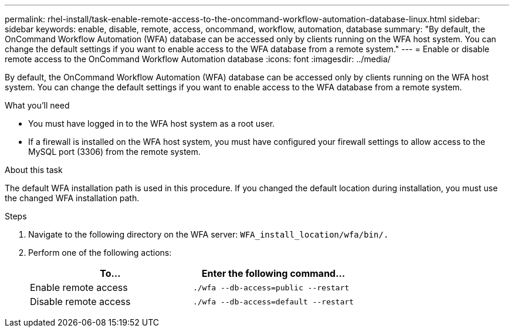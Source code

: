 ---
permalink: rhel-install/task-enable-remote-access-to-the-oncommand-workflow-automation-database-linux.html
sidebar: sidebar
keywords: enable, disable, remote, access, oncommand, workflow, automation, database
summary: "By default, the OnCommand Workflow Automation (WFA) database can be accessed only by clients running on the WFA host system. You can change the default settings if you want to enable access to the WFA database from a remote system."
---
= Enable or disable remote access to the OnCommand Workflow Automation database
:icons: font
:imagesdir: ../media/

[.lead]
By default, the OnCommand Workflow Automation (WFA) database can be accessed only by clients running on the WFA host system. You can change the default settings if you want to enable access to the WFA database from a remote system.

.What you'll need

* You must have logged in to the WFA host system as a root user.
* If a firewall is installed on the WFA host system, you must have configured your firewall settings to allow access to the MySQL port (3306) from the remote system.

.About this task

The default WFA installation path is used in this procedure. If you changed the default location during installation, you must use the changed WFA installation path.

.Steps
. Navigate to the following directory on the WFA server: `WFA_install_location/wfa/bin/.`
. Perform one of the following actions:
+
[cols="2*",options="header"]
|===
| To...| Enter the following command...
a|
Enable remote access
a|
`./wfa --db-access=public --restart`
a|
Disable remote access
a|
`./wfa --db-access=default --restart`
|===
